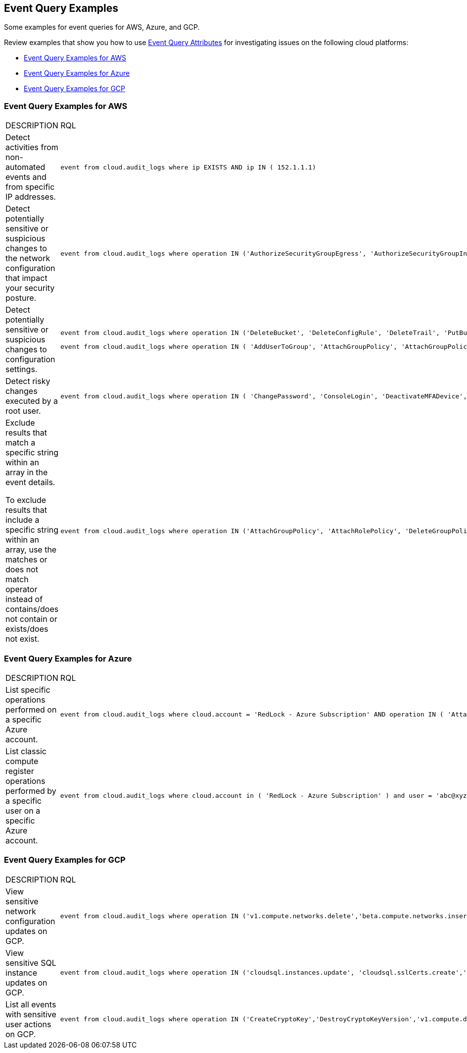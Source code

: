 == Event Query Examples

Some examples for event queries for AWS, Azure, and GCP.

Review examples that show you how to use xref:event-query-attributes.adoc[Event Query Attributes] for investigating issues on the following cloud platforms:

* xref:event-query-examples-for-aws[Event Query Examples for AWS]
* xref:event-query-examples-for-azure[Event Query Examples for Azure]
* xref:event-query-examples-for-gcp[Event Query Examples for GCP]

[#event-query-examples-for-aws]
=== Event Query Examples for AWS

[cols="49%a,51%a"]
|===
|DESCRIPTION
|RQL

|Detect activities from non-automated events and from specific IP addresses.
|[userinput]
----
event from cloud.audit_logs where ip EXISTS AND ip IN ( 152.1.1.1)
----

|Detect potentially sensitive or suspicious changes to the network configuration that impact your security posture.
|[userinput]
----
event from cloud.audit_logs where operation IN ('AuthorizeSecurityGroupEgress', 'AuthorizeSecurityGroupIngress', 'CreateVpc', 'DeleteFlowLogs', 'DeleteVpc', 'ModifyVpcAttribute', 'RevokeSecurityGroupIngress')
----

|Detect potentially sensitive or suspicious changes to configuration settings.
|[userinput]
----
event from cloud.audit_logs where operation IN ('DeleteBucket', 'DeleteConfigRule', 'DeleteTrail', 'PutBucketAcl', 'PutBucketLogging', 'PutBucketPolicy')
----

[userinput]
----
event from cloud.audit_logs where operation IN ( 'AddUserToGroup', 'AttachGroupPolicy', 'AttachGroupPolicy', 'AttachUserPolicy' , 'AttachRolePolicy' , 'CreateAccessKey', 'CreateKeyPair', 'DeleteKeyPair', 'DeleteLogGroup' )
----

|Detect risky changes executed by a root user.
|[userinput]
----
event from cloud.audit_logs where operation IN ( 'ChangePassword', 'ConsoleLogin', 'DeactivateMFADevice', 'DeleteAccessKey' , 'DeleteAlarms' ) AND user = 'root'
----

|Exclude results that match a specific string within an array in the event details.

To exclude results that include a specific string within an array, use the matches or does not match operator instead of contains/does not contain or exists/does not exist.
|[userinput]
----
event from cloud.audit_logs where operation IN ('AttachGroupPolicy', 'AttachRolePolicy', 'DeleteGroupPolicy', 'DeleteKeyPair', 'DeleteLogGroup') AND json.rule = $.userIdentity.arn does not match "AWSCloudFormationStackSetExecutionRole" or $.userIdentity.arn does not match "INST-SR-EC2-GRAAS-ROLE"
----

|===


[#event-query-examples-for-azure]
=== Event Query Examples for Azure

[cols="49%a,51%a"]
|===
|DESCRIPTION
|RQL

|List specific operations performed on a specific Azure account.
|[userinput]
----
event from cloud.audit_logs where cloud.account = 'RedLock - Azure Subscription' AND operation IN ( 'AttachRolePolicy', 'AttachLoadBalancers')
----

|List classic compute register operations performed by a specific user on a specific Azure account.
|[userinput]
----
event from cloud.audit_logs where cloud.account in ( 'RedLock - Azure Subscription' ) and user = 'abc@xyz.io' and operation IN ('Microsoft.ClassicCompute/register/action (BeginRequest)')
----

|===


[#event-query-examples-for-gcp]
=== Event Query Examples for GCP

[cols="49%a,51%a"]
|===
|DESCRIPTION
|RQL

|View sensitive network configuration updates on GCP.
|[userinput]
----
event from cloud.audit_logs where operation IN ('v1.compute.networks.delete','beta.compute.networks.insert','v1.compute.routes.delete','v1.compute.firewalls.insert','v1.compute.firewalls.delete')
----

|View sensitive SQL instance updates on GCP.
|[userinput]
----
event from cloud.audit_logs where operation IN ('cloudsql.instances.update', 'cloudsql.sslCerts.create',' cloudsql.instances.create', 'cloudsql.instances.delete')
----

|List all events with sensitive user actions on GCP.
|[userinput]
----
event from cloud.audit_logs where operation IN ('CreateCryptoKey','DestroyCryptoKeyVersion','v1.compute.disks.createSnapshot')
----

|===



